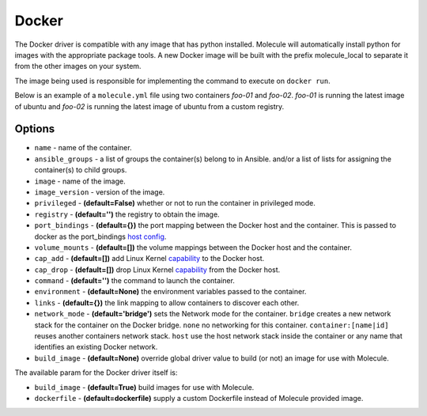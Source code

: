 .. _docker_driver_usage:

Docker
======

The Docker driver is compatible with any image that has python installed.
Molecule will automatically install python for images with the appropriate
package tools. A new Docker image will be built with the prefix molecule_local
to separate it from the other images on your system.

The image being used is responsible for implementing the command to execute on
``docker run``.

Below is an example of a ``molecule.yml`` file using two containers `foo-01`
and `foo-02`. `foo-01` is running the latest image of ubuntu and `foo-02`
is running the latest image of ubuntu from a custom registry.

Options
-------

* ``name`` - name of the container.
* ``ansible_groups`` - a list of groups the container(s) belong to in Ansible.
  and/or a list of lists for assigning the container(s) to child groups.
* ``image`` - name of the image.
* ``image_version`` - version of the image.
* ``privileged`` - **(default=False)** whether or not to run the container in
  privileged mode.
* ``registry`` - **(default='')** the registry to obtain the image.
* ``port_bindings`` - **(default={})** the port mapping between the Docker host
  and the container.  This is passed to docker as the port_bindings
  `host config`_.
* ``volume_mounts`` - **(default=[])** the volume mappings between the Docker
  host and the container.
* ``cap_add`` - **(default=[])** add Linux Kernel `capability`_ to the Docker
  host.
* ``cap_drop`` - **(default=[])** drop Linux Kernel `capability`_ from the
  Docker host.
* ``command`` - **(default='')** the command to launch the container.
* ``environment`` - **(default=None)** the environment variables passed to the
  container.
* ``links`` - **(default={})** the link mapping to allow containers to discover
  each other.
* ``network_mode`` - **(default='bridge')** sets the Network mode for the
  container. ``bridge`` creates a new network stack for the container on the
  Docker bridge. ``none`` no networking for this container.
  ``container:[name|id]`` reuses another containers network stack. ``host`` use
  the host network stack inside the container or any name that identifies an
  existing Docker network.
* ``build_image`` - **(default=None)** override global driver value
  to build (or not) an image for use with Molecule.

The available param for the Docker driver itself is:

* ``build_image`` - **(default=True)** build images for use with Molecule.
* ``dockerfile`` - **(default=dockerfile)** supply a custom Dockerfile instead
  of Molecule provided image.

.. _`host config`: https://docker-py.readthedocs.io/en/stable/api.html#docker.api.container.ContainerApiMixin.create_host_config
.. _`capability`: https://docs.docker.com/engine/reference/run/#/runtime-privilege-and-linux-capabilities
